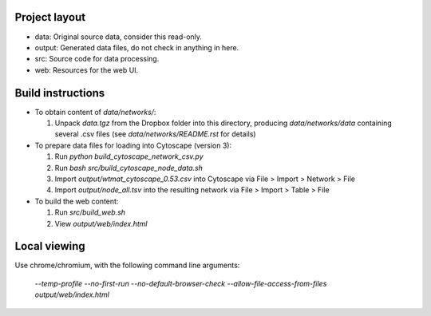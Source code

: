 Project layout
==============
* data: Original source data, consider this read-only.
* output: Generated data files, do not check in anything in here.
* src: Source code for data processing.
* web: Resources for the web UI.

Build instructions
==================

* To obtain content of `data/networks/`:

  #. Unpack `data.tgz` from the Dropbox folder into this directory, producing
     `data/networks/data` containing several .csv files (see
     `data/networks/README.rst` for details)

* To prepare data files for loading into Cytoscape (version 3):

  #. Run `python build_cytoscape_network_csv.py`
  #. Run `bash src/build_cytoscape_node_data.sh`
  #. Import `output/wtmat_cytoscape_0.53.csv` into Cytoscape via
     File > Import > Network > File
  #. Import `output/node_all.tsv` into the resulting network via
     File > Import > Table > File

* To build the web content:

  #. Run `src/build_web.sh`
  #. View `output/web/index.html`


Local viewing
=============

Use chrome/chromium, with the following command line arguments:

  `--temp-profile --no-first-run --no-default-browser-check \
  --allow-file-access-from-files output/web/index.html`
